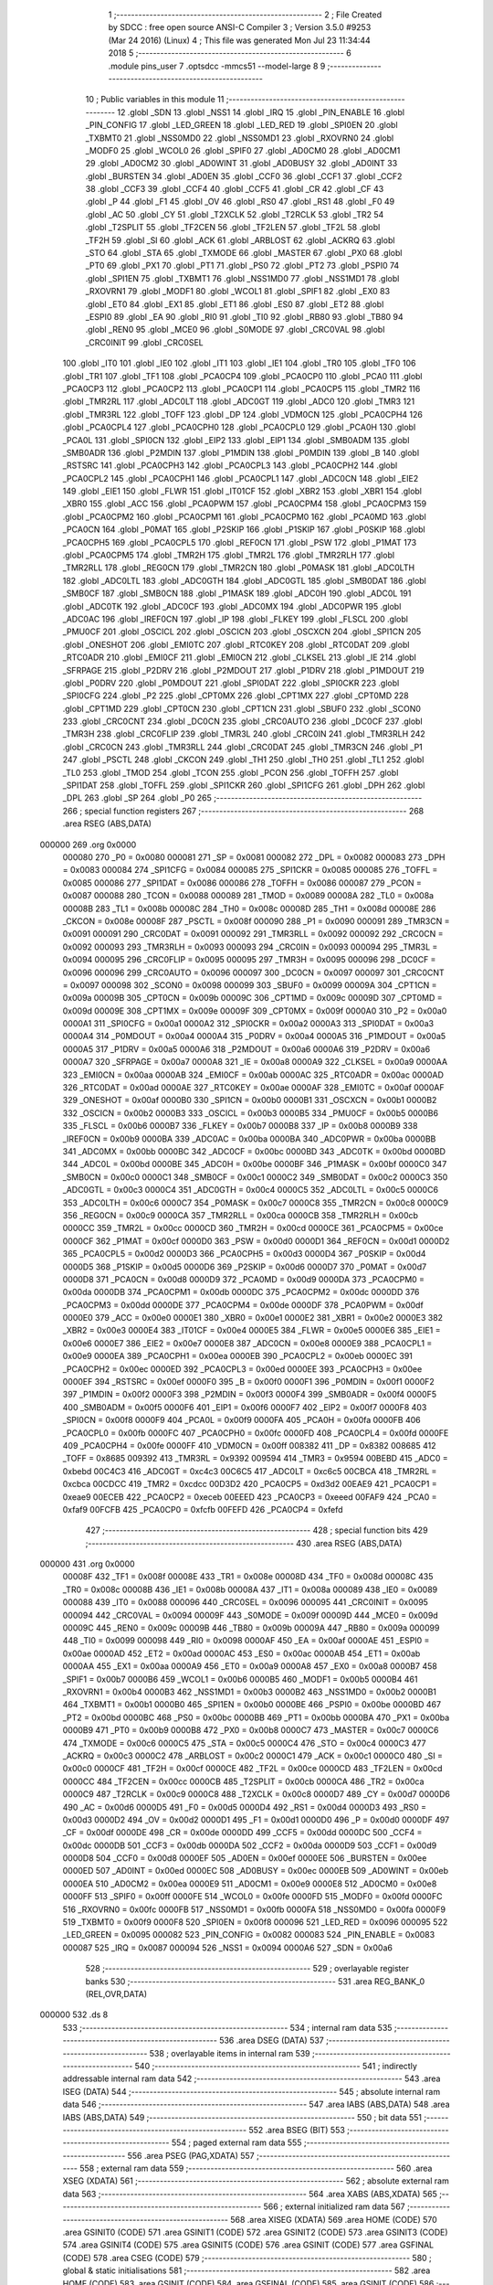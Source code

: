                                       1 ;--------------------------------------------------------
                                      2 ; File Created by SDCC : free open source ANSI-C Compiler
                                      3 ; Version 3.5.0 #9253 (Mar 24 2016) (Linux)
                                      4 ; This file was generated Mon Jul 23 11:34:44 2018
                                      5 ;--------------------------------------------------------
                                      6 	.module pins_user
                                      7 	.optsdcc -mmcs51 --model-large
                                      8 	
                                      9 ;--------------------------------------------------------
                                     10 ; Public variables in this module
                                     11 ;--------------------------------------------------------
                                     12 	.globl _SDN
                                     13 	.globl _NSS1
                                     14 	.globl _IRQ
                                     15 	.globl _PIN_ENABLE
                                     16 	.globl _PIN_CONFIG
                                     17 	.globl _LED_GREEN
                                     18 	.globl _LED_RED
                                     19 	.globl _SPI0EN
                                     20 	.globl _TXBMT0
                                     21 	.globl _NSS0MD0
                                     22 	.globl _NSS0MD1
                                     23 	.globl _RXOVRN0
                                     24 	.globl _MODF0
                                     25 	.globl _WCOL0
                                     26 	.globl _SPIF0
                                     27 	.globl _AD0CM0
                                     28 	.globl _AD0CM1
                                     29 	.globl _AD0CM2
                                     30 	.globl _AD0WINT
                                     31 	.globl _AD0BUSY
                                     32 	.globl _AD0INT
                                     33 	.globl _BURSTEN
                                     34 	.globl _AD0EN
                                     35 	.globl _CCF0
                                     36 	.globl _CCF1
                                     37 	.globl _CCF2
                                     38 	.globl _CCF3
                                     39 	.globl _CCF4
                                     40 	.globl _CCF5
                                     41 	.globl _CR
                                     42 	.globl _CF
                                     43 	.globl _P
                                     44 	.globl _F1
                                     45 	.globl _OV
                                     46 	.globl _RS0
                                     47 	.globl _RS1
                                     48 	.globl _F0
                                     49 	.globl _AC
                                     50 	.globl _CY
                                     51 	.globl _T2XCLK
                                     52 	.globl _T2RCLK
                                     53 	.globl _TR2
                                     54 	.globl _T2SPLIT
                                     55 	.globl _TF2CEN
                                     56 	.globl _TF2LEN
                                     57 	.globl _TF2L
                                     58 	.globl _TF2H
                                     59 	.globl _SI
                                     60 	.globl _ACK
                                     61 	.globl _ARBLOST
                                     62 	.globl _ACKRQ
                                     63 	.globl _STO
                                     64 	.globl _STA
                                     65 	.globl _TXMODE
                                     66 	.globl _MASTER
                                     67 	.globl _PX0
                                     68 	.globl _PT0
                                     69 	.globl _PX1
                                     70 	.globl _PT1
                                     71 	.globl _PS0
                                     72 	.globl _PT2
                                     73 	.globl _PSPI0
                                     74 	.globl _SPI1EN
                                     75 	.globl _TXBMT1
                                     76 	.globl _NSS1MD0
                                     77 	.globl _NSS1MD1
                                     78 	.globl _RXOVRN1
                                     79 	.globl _MODF1
                                     80 	.globl _WCOL1
                                     81 	.globl _SPIF1
                                     82 	.globl _EX0
                                     83 	.globl _ET0
                                     84 	.globl _EX1
                                     85 	.globl _ET1
                                     86 	.globl _ES0
                                     87 	.globl _ET2
                                     88 	.globl _ESPI0
                                     89 	.globl _EA
                                     90 	.globl _RI0
                                     91 	.globl _TI0
                                     92 	.globl _RB80
                                     93 	.globl _TB80
                                     94 	.globl _REN0
                                     95 	.globl _MCE0
                                     96 	.globl _S0MODE
                                     97 	.globl _CRC0VAL
                                     98 	.globl _CRC0INIT
                                     99 	.globl _CRC0SEL
                                    100 	.globl _IT0
                                    101 	.globl _IE0
                                    102 	.globl _IT1
                                    103 	.globl _IE1
                                    104 	.globl _TR0
                                    105 	.globl _TF0
                                    106 	.globl _TR1
                                    107 	.globl _TF1
                                    108 	.globl _PCA0CP4
                                    109 	.globl _PCA0CP0
                                    110 	.globl _PCA0
                                    111 	.globl _PCA0CP3
                                    112 	.globl _PCA0CP2
                                    113 	.globl _PCA0CP1
                                    114 	.globl _PCA0CP5
                                    115 	.globl _TMR2
                                    116 	.globl _TMR2RL
                                    117 	.globl _ADC0LT
                                    118 	.globl _ADC0GT
                                    119 	.globl _ADC0
                                    120 	.globl _TMR3
                                    121 	.globl _TMR3RL
                                    122 	.globl _TOFF
                                    123 	.globl _DP
                                    124 	.globl _VDM0CN
                                    125 	.globl _PCA0CPH4
                                    126 	.globl _PCA0CPL4
                                    127 	.globl _PCA0CPH0
                                    128 	.globl _PCA0CPL0
                                    129 	.globl _PCA0H
                                    130 	.globl _PCA0L
                                    131 	.globl _SPI0CN
                                    132 	.globl _EIP2
                                    133 	.globl _EIP1
                                    134 	.globl _SMB0ADM
                                    135 	.globl _SMB0ADR
                                    136 	.globl _P2MDIN
                                    137 	.globl _P1MDIN
                                    138 	.globl _P0MDIN
                                    139 	.globl _B
                                    140 	.globl _RSTSRC
                                    141 	.globl _PCA0CPH3
                                    142 	.globl _PCA0CPL3
                                    143 	.globl _PCA0CPH2
                                    144 	.globl _PCA0CPL2
                                    145 	.globl _PCA0CPH1
                                    146 	.globl _PCA0CPL1
                                    147 	.globl _ADC0CN
                                    148 	.globl _EIE2
                                    149 	.globl _EIE1
                                    150 	.globl _FLWR
                                    151 	.globl _IT01CF
                                    152 	.globl _XBR2
                                    153 	.globl _XBR1
                                    154 	.globl _XBR0
                                    155 	.globl _ACC
                                    156 	.globl _PCA0PWM
                                    157 	.globl _PCA0CPM4
                                    158 	.globl _PCA0CPM3
                                    159 	.globl _PCA0CPM2
                                    160 	.globl _PCA0CPM1
                                    161 	.globl _PCA0CPM0
                                    162 	.globl _PCA0MD
                                    163 	.globl _PCA0CN
                                    164 	.globl _P0MAT
                                    165 	.globl _P2SKIP
                                    166 	.globl _P1SKIP
                                    167 	.globl _P0SKIP
                                    168 	.globl _PCA0CPH5
                                    169 	.globl _PCA0CPL5
                                    170 	.globl _REF0CN
                                    171 	.globl _PSW
                                    172 	.globl _P1MAT
                                    173 	.globl _PCA0CPM5
                                    174 	.globl _TMR2H
                                    175 	.globl _TMR2L
                                    176 	.globl _TMR2RLH
                                    177 	.globl _TMR2RLL
                                    178 	.globl _REG0CN
                                    179 	.globl _TMR2CN
                                    180 	.globl _P0MASK
                                    181 	.globl _ADC0LTH
                                    182 	.globl _ADC0LTL
                                    183 	.globl _ADC0GTH
                                    184 	.globl _ADC0GTL
                                    185 	.globl _SMB0DAT
                                    186 	.globl _SMB0CF
                                    187 	.globl _SMB0CN
                                    188 	.globl _P1MASK
                                    189 	.globl _ADC0H
                                    190 	.globl _ADC0L
                                    191 	.globl _ADC0TK
                                    192 	.globl _ADC0CF
                                    193 	.globl _ADC0MX
                                    194 	.globl _ADC0PWR
                                    195 	.globl _ADC0AC
                                    196 	.globl _IREF0CN
                                    197 	.globl _IP
                                    198 	.globl _FLKEY
                                    199 	.globl _FLSCL
                                    200 	.globl _PMU0CF
                                    201 	.globl _OSCICL
                                    202 	.globl _OSCICN
                                    203 	.globl _OSCXCN
                                    204 	.globl _SPI1CN
                                    205 	.globl _ONESHOT
                                    206 	.globl _EMI0TC
                                    207 	.globl _RTC0KEY
                                    208 	.globl _RTC0DAT
                                    209 	.globl _RTC0ADR
                                    210 	.globl _EMI0CF
                                    211 	.globl _EMI0CN
                                    212 	.globl _CLKSEL
                                    213 	.globl _IE
                                    214 	.globl _SFRPAGE
                                    215 	.globl _P2DRV
                                    216 	.globl _P2MDOUT
                                    217 	.globl _P1DRV
                                    218 	.globl _P1MDOUT
                                    219 	.globl _P0DRV
                                    220 	.globl _P0MDOUT
                                    221 	.globl _SPI0DAT
                                    222 	.globl _SPI0CKR
                                    223 	.globl _SPI0CFG
                                    224 	.globl _P2
                                    225 	.globl _CPT0MX
                                    226 	.globl _CPT1MX
                                    227 	.globl _CPT0MD
                                    228 	.globl _CPT1MD
                                    229 	.globl _CPT0CN
                                    230 	.globl _CPT1CN
                                    231 	.globl _SBUF0
                                    232 	.globl _SCON0
                                    233 	.globl _CRC0CNT
                                    234 	.globl _DC0CN
                                    235 	.globl _CRC0AUTO
                                    236 	.globl _DC0CF
                                    237 	.globl _TMR3H
                                    238 	.globl _CRC0FLIP
                                    239 	.globl _TMR3L
                                    240 	.globl _CRC0IN
                                    241 	.globl _TMR3RLH
                                    242 	.globl _CRC0CN
                                    243 	.globl _TMR3RLL
                                    244 	.globl _CRC0DAT
                                    245 	.globl _TMR3CN
                                    246 	.globl _P1
                                    247 	.globl _PSCTL
                                    248 	.globl _CKCON
                                    249 	.globl _TH1
                                    250 	.globl _TH0
                                    251 	.globl _TL1
                                    252 	.globl _TL0
                                    253 	.globl _TMOD
                                    254 	.globl _TCON
                                    255 	.globl _PCON
                                    256 	.globl _TOFFH
                                    257 	.globl _SPI1DAT
                                    258 	.globl _TOFFL
                                    259 	.globl _SPI1CKR
                                    260 	.globl _SPI1CFG
                                    261 	.globl _DPH
                                    262 	.globl _DPL
                                    263 	.globl _SP
                                    264 	.globl _P0
                                    265 ;--------------------------------------------------------
                                    266 ; special function registers
                                    267 ;--------------------------------------------------------
                                    268 	.area RSEG    (ABS,DATA)
      000000                        269 	.org 0x0000
                           000080   270 _P0	=	0x0080
                           000081   271 _SP	=	0x0081
                           000082   272 _DPL	=	0x0082
                           000083   273 _DPH	=	0x0083
                           000084   274 _SPI1CFG	=	0x0084
                           000085   275 _SPI1CKR	=	0x0085
                           000085   276 _TOFFL	=	0x0085
                           000086   277 _SPI1DAT	=	0x0086
                           000086   278 _TOFFH	=	0x0086
                           000087   279 _PCON	=	0x0087
                           000088   280 _TCON	=	0x0088
                           000089   281 _TMOD	=	0x0089
                           00008A   282 _TL0	=	0x008a
                           00008B   283 _TL1	=	0x008b
                           00008C   284 _TH0	=	0x008c
                           00008D   285 _TH1	=	0x008d
                           00008E   286 _CKCON	=	0x008e
                           00008F   287 _PSCTL	=	0x008f
                           000090   288 _P1	=	0x0090
                           000091   289 _TMR3CN	=	0x0091
                           000091   290 _CRC0DAT	=	0x0091
                           000092   291 _TMR3RLL	=	0x0092
                           000092   292 _CRC0CN	=	0x0092
                           000093   293 _TMR3RLH	=	0x0093
                           000093   294 _CRC0IN	=	0x0093
                           000094   295 _TMR3L	=	0x0094
                           000095   296 _CRC0FLIP	=	0x0095
                           000095   297 _TMR3H	=	0x0095
                           000096   298 _DC0CF	=	0x0096
                           000096   299 _CRC0AUTO	=	0x0096
                           000097   300 _DC0CN	=	0x0097
                           000097   301 _CRC0CNT	=	0x0097
                           000098   302 _SCON0	=	0x0098
                           000099   303 _SBUF0	=	0x0099
                           00009A   304 _CPT1CN	=	0x009a
                           00009B   305 _CPT0CN	=	0x009b
                           00009C   306 _CPT1MD	=	0x009c
                           00009D   307 _CPT0MD	=	0x009d
                           00009E   308 _CPT1MX	=	0x009e
                           00009F   309 _CPT0MX	=	0x009f
                           0000A0   310 _P2	=	0x00a0
                           0000A1   311 _SPI0CFG	=	0x00a1
                           0000A2   312 _SPI0CKR	=	0x00a2
                           0000A3   313 _SPI0DAT	=	0x00a3
                           0000A4   314 _P0MDOUT	=	0x00a4
                           0000A4   315 _P0DRV	=	0x00a4
                           0000A5   316 _P1MDOUT	=	0x00a5
                           0000A5   317 _P1DRV	=	0x00a5
                           0000A6   318 _P2MDOUT	=	0x00a6
                           0000A6   319 _P2DRV	=	0x00a6
                           0000A7   320 _SFRPAGE	=	0x00a7
                           0000A8   321 _IE	=	0x00a8
                           0000A9   322 _CLKSEL	=	0x00a9
                           0000AA   323 _EMI0CN	=	0x00aa
                           0000AB   324 _EMI0CF	=	0x00ab
                           0000AC   325 _RTC0ADR	=	0x00ac
                           0000AD   326 _RTC0DAT	=	0x00ad
                           0000AE   327 _RTC0KEY	=	0x00ae
                           0000AF   328 _EMI0TC	=	0x00af
                           0000AF   329 _ONESHOT	=	0x00af
                           0000B0   330 _SPI1CN	=	0x00b0
                           0000B1   331 _OSCXCN	=	0x00b1
                           0000B2   332 _OSCICN	=	0x00b2
                           0000B3   333 _OSCICL	=	0x00b3
                           0000B5   334 _PMU0CF	=	0x00b5
                           0000B6   335 _FLSCL	=	0x00b6
                           0000B7   336 _FLKEY	=	0x00b7
                           0000B8   337 _IP	=	0x00b8
                           0000B9   338 _IREF0CN	=	0x00b9
                           0000BA   339 _ADC0AC	=	0x00ba
                           0000BA   340 _ADC0PWR	=	0x00ba
                           0000BB   341 _ADC0MX	=	0x00bb
                           0000BC   342 _ADC0CF	=	0x00bc
                           0000BD   343 _ADC0TK	=	0x00bd
                           0000BD   344 _ADC0L	=	0x00bd
                           0000BE   345 _ADC0H	=	0x00be
                           0000BF   346 _P1MASK	=	0x00bf
                           0000C0   347 _SMB0CN	=	0x00c0
                           0000C1   348 _SMB0CF	=	0x00c1
                           0000C2   349 _SMB0DAT	=	0x00c2
                           0000C3   350 _ADC0GTL	=	0x00c3
                           0000C4   351 _ADC0GTH	=	0x00c4
                           0000C5   352 _ADC0LTL	=	0x00c5
                           0000C6   353 _ADC0LTH	=	0x00c6
                           0000C7   354 _P0MASK	=	0x00c7
                           0000C8   355 _TMR2CN	=	0x00c8
                           0000C9   356 _REG0CN	=	0x00c9
                           0000CA   357 _TMR2RLL	=	0x00ca
                           0000CB   358 _TMR2RLH	=	0x00cb
                           0000CC   359 _TMR2L	=	0x00cc
                           0000CD   360 _TMR2H	=	0x00cd
                           0000CE   361 _PCA0CPM5	=	0x00ce
                           0000CF   362 _P1MAT	=	0x00cf
                           0000D0   363 _PSW	=	0x00d0
                           0000D1   364 _REF0CN	=	0x00d1
                           0000D2   365 _PCA0CPL5	=	0x00d2
                           0000D3   366 _PCA0CPH5	=	0x00d3
                           0000D4   367 _P0SKIP	=	0x00d4
                           0000D5   368 _P1SKIP	=	0x00d5
                           0000D6   369 _P2SKIP	=	0x00d6
                           0000D7   370 _P0MAT	=	0x00d7
                           0000D8   371 _PCA0CN	=	0x00d8
                           0000D9   372 _PCA0MD	=	0x00d9
                           0000DA   373 _PCA0CPM0	=	0x00da
                           0000DB   374 _PCA0CPM1	=	0x00db
                           0000DC   375 _PCA0CPM2	=	0x00dc
                           0000DD   376 _PCA0CPM3	=	0x00dd
                           0000DE   377 _PCA0CPM4	=	0x00de
                           0000DF   378 _PCA0PWM	=	0x00df
                           0000E0   379 _ACC	=	0x00e0
                           0000E1   380 _XBR0	=	0x00e1
                           0000E2   381 _XBR1	=	0x00e2
                           0000E3   382 _XBR2	=	0x00e3
                           0000E4   383 _IT01CF	=	0x00e4
                           0000E5   384 _FLWR	=	0x00e5
                           0000E6   385 _EIE1	=	0x00e6
                           0000E7   386 _EIE2	=	0x00e7
                           0000E8   387 _ADC0CN	=	0x00e8
                           0000E9   388 _PCA0CPL1	=	0x00e9
                           0000EA   389 _PCA0CPH1	=	0x00ea
                           0000EB   390 _PCA0CPL2	=	0x00eb
                           0000EC   391 _PCA0CPH2	=	0x00ec
                           0000ED   392 _PCA0CPL3	=	0x00ed
                           0000EE   393 _PCA0CPH3	=	0x00ee
                           0000EF   394 _RSTSRC	=	0x00ef
                           0000F0   395 _B	=	0x00f0
                           0000F1   396 _P0MDIN	=	0x00f1
                           0000F2   397 _P1MDIN	=	0x00f2
                           0000F3   398 _P2MDIN	=	0x00f3
                           0000F4   399 _SMB0ADR	=	0x00f4
                           0000F5   400 _SMB0ADM	=	0x00f5
                           0000F6   401 _EIP1	=	0x00f6
                           0000F7   402 _EIP2	=	0x00f7
                           0000F8   403 _SPI0CN	=	0x00f8
                           0000F9   404 _PCA0L	=	0x00f9
                           0000FA   405 _PCA0H	=	0x00fa
                           0000FB   406 _PCA0CPL0	=	0x00fb
                           0000FC   407 _PCA0CPH0	=	0x00fc
                           0000FD   408 _PCA0CPL4	=	0x00fd
                           0000FE   409 _PCA0CPH4	=	0x00fe
                           0000FF   410 _VDM0CN	=	0x00ff
                           008382   411 _DP	=	0x8382
                           008685   412 _TOFF	=	0x8685
                           009392   413 _TMR3RL	=	0x9392
                           009594   414 _TMR3	=	0x9594
                           00BEBD   415 _ADC0	=	0xbebd
                           00C4C3   416 _ADC0GT	=	0xc4c3
                           00C6C5   417 _ADC0LT	=	0xc6c5
                           00CBCA   418 _TMR2RL	=	0xcbca
                           00CDCC   419 _TMR2	=	0xcdcc
                           00D3D2   420 _PCA0CP5	=	0xd3d2
                           00EAE9   421 _PCA0CP1	=	0xeae9
                           00ECEB   422 _PCA0CP2	=	0xeceb
                           00EEED   423 _PCA0CP3	=	0xeeed
                           00FAF9   424 _PCA0	=	0xfaf9
                           00FCFB   425 _PCA0CP0	=	0xfcfb
                           00FEFD   426 _PCA0CP4	=	0xfefd
                                    427 ;--------------------------------------------------------
                                    428 ; special function bits
                                    429 ;--------------------------------------------------------
                                    430 	.area RSEG    (ABS,DATA)
      000000                        431 	.org 0x0000
                           00008F   432 _TF1	=	0x008f
                           00008E   433 _TR1	=	0x008e
                           00008D   434 _TF0	=	0x008d
                           00008C   435 _TR0	=	0x008c
                           00008B   436 _IE1	=	0x008b
                           00008A   437 _IT1	=	0x008a
                           000089   438 _IE0	=	0x0089
                           000088   439 _IT0	=	0x0088
                           000096   440 _CRC0SEL	=	0x0096
                           000095   441 _CRC0INIT	=	0x0095
                           000094   442 _CRC0VAL	=	0x0094
                           00009F   443 _S0MODE	=	0x009f
                           00009D   444 _MCE0	=	0x009d
                           00009C   445 _REN0	=	0x009c
                           00009B   446 _TB80	=	0x009b
                           00009A   447 _RB80	=	0x009a
                           000099   448 _TI0	=	0x0099
                           000098   449 _RI0	=	0x0098
                           0000AF   450 _EA	=	0x00af
                           0000AE   451 _ESPI0	=	0x00ae
                           0000AD   452 _ET2	=	0x00ad
                           0000AC   453 _ES0	=	0x00ac
                           0000AB   454 _ET1	=	0x00ab
                           0000AA   455 _EX1	=	0x00aa
                           0000A9   456 _ET0	=	0x00a9
                           0000A8   457 _EX0	=	0x00a8
                           0000B7   458 _SPIF1	=	0x00b7
                           0000B6   459 _WCOL1	=	0x00b6
                           0000B5   460 _MODF1	=	0x00b5
                           0000B4   461 _RXOVRN1	=	0x00b4
                           0000B3   462 _NSS1MD1	=	0x00b3
                           0000B2   463 _NSS1MD0	=	0x00b2
                           0000B1   464 _TXBMT1	=	0x00b1
                           0000B0   465 _SPI1EN	=	0x00b0
                           0000BE   466 _PSPI0	=	0x00be
                           0000BD   467 _PT2	=	0x00bd
                           0000BC   468 _PS0	=	0x00bc
                           0000BB   469 _PT1	=	0x00bb
                           0000BA   470 _PX1	=	0x00ba
                           0000B9   471 _PT0	=	0x00b9
                           0000B8   472 _PX0	=	0x00b8
                           0000C7   473 _MASTER	=	0x00c7
                           0000C6   474 _TXMODE	=	0x00c6
                           0000C5   475 _STA	=	0x00c5
                           0000C4   476 _STO	=	0x00c4
                           0000C3   477 _ACKRQ	=	0x00c3
                           0000C2   478 _ARBLOST	=	0x00c2
                           0000C1   479 _ACK	=	0x00c1
                           0000C0   480 _SI	=	0x00c0
                           0000CF   481 _TF2H	=	0x00cf
                           0000CE   482 _TF2L	=	0x00ce
                           0000CD   483 _TF2LEN	=	0x00cd
                           0000CC   484 _TF2CEN	=	0x00cc
                           0000CB   485 _T2SPLIT	=	0x00cb
                           0000CA   486 _TR2	=	0x00ca
                           0000C9   487 _T2RCLK	=	0x00c9
                           0000C8   488 _T2XCLK	=	0x00c8
                           0000D7   489 _CY	=	0x00d7
                           0000D6   490 _AC	=	0x00d6
                           0000D5   491 _F0	=	0x00d5
                           0000D4   492 _RS1	=	0x00d4
                           0000D3   493 _RS0	=	0x00d3
                           0000D2   494 _OV	=	0x00d2
                           0000D1   495 _F1	=	0x00d1
                           0000D0   496 _P	=	0x00d0
                           0000DF   497 _CF	=	0x00df
                           0000DE   498 _CR	=	0x00de
                           0000DD   499 _CCF5	=	0x00dd
                           0000DC   500 _CCF4	=	0x00dc
                           0000DB   501 _CCF3	=	0x00db
                           0000DA   502 _CCF2	=	0x00da
                           0000D9   503 _CCF1	=	0x00d9
                           0000D8   504 _CCF0	=	0x00d8
                           0000EF   505 _AD0EN	=	0x00ef
                           0000EE   506 _BURSTEN	=	0x00ee
                           0000ED   507 _AD0INT	=	0x00ed
                           0000EC   508 _AD0BUSY	=	0x00ec
                           0000EB   509 _AD0WINT	=	0x00eb
                           0000EA   510 _AD0CM2	=	0x00ea
                           0000E9   511 _AD0CM1	=	0x00e9
                           0000E8   512 _AD0CM0	=	0x00e8
                           0000FF   513 _SPIF0	=	0x00ff
                           0000FE   514 _WCOL0	=	0x00fe
                           0000FD   515 _MODF0	=	0x00fd
                           0000FC   516 _RXOVRN0	=	0x00fc
                           0000FB   517 _NSS0MD1	=	0x00fb
                           0000FA   518 _NSS0MD0	=	0x00fa
                           0000F9   519 _TXBMT0	=	0x00f9
                           0000F8   520 _SPI0EN	=	0x00f8
                           000096   521 _LED_RED	=	0x0096
                           000095   522 _LED_GREEN	=	0x0095
                           000082   523 _PIN_CONFIG	=	0x0082
                           000083   524 _PIN_ENABLE	=	0x0083
                           000087   525 _IRQ	=	0x0087
                           000094   526 _NSS1	=	0x0094
                           0000A6   527 _SDN	=	0x00a6
                                    528 ;--------------------------------------------------------
                                    529 ; overlayable register banks
                                    530 ;--------------------------------------------------------
                                    531 	.area REG_BANK_0	(REL,OVR,DATA)
      000000                        532 	.ds 8
                                    533 ;--------------------------------------------------------
                                    534 ; internal ram data
                                    535 ;--------------------------------------------------------
                                    536 	.area DSEG    (DATA)
                                    537 ;--------------------------------------------------------
                                    538 ; overlayable items in internal ram 
                                    539 ;--------------------------------------------------------
                                    540 ;--------------------------------------------------------
                                    541 ; indirectly addressable internal ram data
                                    542 ;--------------------------------------------------------
                                    543 	.area ISEG    (DATA)
                                    544 ;--------------------------------------------------------
                                    545 ; absolute internal ram data
                                    546 ;--------------------------------------------------------
                                    547 	.area IABS    (ABS,DATA)
                                    548 	.area IABS    (ABS,DATA)
                                    549 ;--------------------------------------------------------
                                    550 ; bit data
                                    551 ;--------------------------------------------------------
                                    552 	.area BSEG    (BIT)
                                    553 ;--------------------------------------------------------
                                    554 ; paged external ram data
                                    555 ;--------------------------------------------------------
                                    556 	.area PSEG    (PAG,XDATA)
                                    557 ;--------------------------------------------------------
                                    558 ; external ram data
                                    559 ;--------------------------------------------------------
                                    560 	.area XSEG    (XDATA)
                                    561 ;--------------------------------------------------------
                                    562 ; absolute external ram data
                                    563 ;--------------------------------------------------------
                                    564 	.area XABS    (ABS,XDATA)
                                    565 ;--------------------------------------------------------
                                    566 ; external initialized ram data
                                    567 ;--------------------------------------------------------
                                    568 	.area XISEG   (XDATA)
                                    569 	.area HOME    (CODE)
                                    570 	.area GSINIT0 (CODE)
                                    571 	.area GSINIT1 (CODE)
                                    572 	.area GSINIT2 (CODE)
                                    573 	.area GSINIT3 (CODE)
                                    574 	.area GSINIT4 (CODE)
                                    575 	.area GSINIT5 (CODE)
                                    576 	.area GSINIT  (CODE)
                                    577 	.area GSFINAL (CODE)
                                    578 	.area CSEG    (CODE)
                                    579 ;--------------------------------------------------------
                                    580 ; global & static initialisations
                                    581 ;--------------------------------------------------------
                                    582 	.area HOME    (CODE)
                                    583 	.area GSINIT  (CODE)
                                    584 	.area GSFINAL (CODE)
                                    585 	.area GSINIT  (CODE)
                                    586 ;--------------------------------------------------------
                                    587 ; Home
                                    588 ;--------------------------------------------------------
                                    589 	.area HOME    (CODE)
                                    590 	.area HOME    (CODE)
                                    591 ;--------------------------------------------------------
                                    592 ; code
                                    593 ;--------------------------------------------------------
                                    594 	.area CSEG    (CODE)
                                    595 	.area CSEG    (CODE)
                                    596 	.area CONST   (CODE)
                                    597 	.area XINIT   (CODE)
                                    598 	.area CABS    (ABS,CODE)
